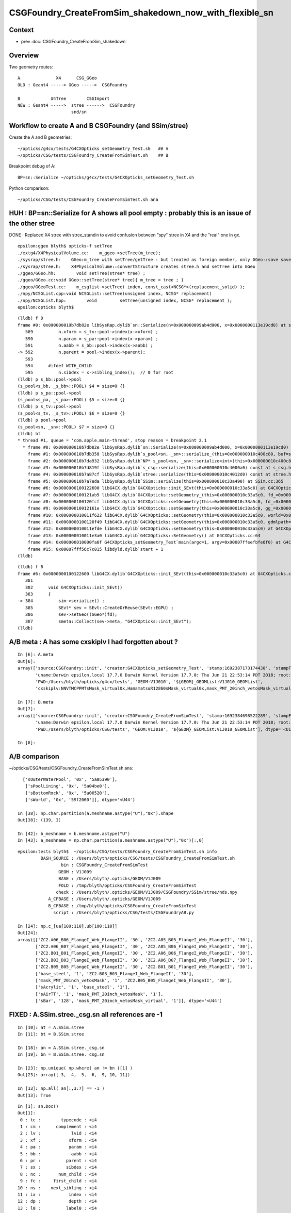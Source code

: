 CSGFoundry_CreateFromSim_shakedown_now_with_flexible_sn
==========================================================


Context
----------

* prev :doc:`CSGFoundry_CreateFromSim_shakedown`


Overview
----------

Two geometry routes::

     A              X4      CSG_GGeo
     OLD : Geant4 -----> GGeo ----->  CSGFoundry 

     B            U4Tree        CSGImport
     NEW : Geant4 ----->  stree ------>  CSGFoundry 
                          snd/sn



Workflow to create A and B CSGFoundry (and SSim/stree) 
-------------------------------------------------------

Create the A and B geometries::

    ~/opticks/g4cx/tests/G4CXOpticks_setGeometry_Test.sh   ## A
    ~/opticks/CSG/tests/CSGFoundry_CreateFromSimTest.sh    ## B 

Breakpoint debug of A::

    BP=sn::Serialize ~/opticks/g4cx/tests/G4CXOpticks_setGeometry_Test.sh

Python comparison::

    ~/opticks/CSG/tests/CSGFoundry_CreateFromSimTest.sh ana



HUH : BP=sn::Serialize for A shows all pool empty : probably this is an issue of the other stree
----------------------------------------------------------------------------------------------------

DONE : Replaced X4 stree with stree_standin to avoid confusion between "spy" stree in X4 and 
the "real" one in gx.  

::

    epsilon:ggeo blyth$ opticks-f setTree 
    ./extg4/X4PhysicalVolume.cc:    m_ggeo->setTree(m_tree); 
    ./sysrap/stree.h:    GGeo:m_tree with setTree/getTree : but treated as foreign member, only GGeo::save saves it 
    ./sysrap/stree.h:    X4PhysicalVolume::convertStructure creates stree.h and setTree into GGeo 
    ./ggeo/GGeo.hh:        void setTree(stree* tree) ; 
    ./ggeo/GGeo.cc:void GGeo::setTree(stree* tree){ m_tree = tree ; }
    ./ggeo/GGeoTest.cc:    m_csglist->setTree( index, const_cast<NCSG*>(replacement_solid) ); 
    ./npy/NCSGList.cpp:void NCSGList::setTree(unsigned index, NCSG* replacement) 
    ./npy/NCSGList.hpp:        void         setTree(unsigned index, NCSG* replacement );
    epsilon:opticks blyth$ 


::

    (lldb) f 0 
    frame #0: 0x000000010b7db82e libSysRap.dylib`sn::Serialize(n=0x000000099ab4d000, x=0x0000000113e19cd0) at sn.h:592
       589 	    n.xform = s_tv::pool->index(x->xform) ;  
       590 	    n.param = s_pa::pool->index(x->param) ;  
       591 	    n.aabb = s_bb::pool->index(x->aabb) ;  
    -> 592 	    n.parent = pool->index(x->parent);  
       593 	
       594 	#ifdef WITH_CHILD
       595 	    n.sibdex = x->sibling_index();  // 0 for root 
    (lldb) p s_bb::pool->pool
    (s_pool<s_bb, _s_bb>::POOL) $4 = size=0 {}
    (lldb) p s_pa::pool->pool
    (s_pool<s_pa, _s_pa>::POOL) $5 = size=0 {}
    (lldb) p s_tv::pool->pool
    (s_pool<s_tv, _s_tv>::POOL) $6 = size=0 {}
    (lldb) p pool->pool
    (s_pool<sn, _sn>::POOL) $7 = size=0 {}
    (lldb) bt
    * thread #1, queue = 'com.apple.main-thread', stop reason = breakpoint 2.1
      * frame #0: 0x000000010b7db82e libSysRap.dylib`sn::Serialize(n=0x000000099ab4d000, x=0x0000000113e19cd0) at sn.h:592
        frame #1: 0x000000010b7db358 libSysRap.dylib`s_pool<sn, _sn>::serialize_(this=0x000000010c400c80, buf=size=553) const at s_pool.h:317
        frame #2: 0x000000010b7da932 libSysRap.dylib`NP* s_pool<sn, _sn>::serialize<int>(this=0x000000010c400c80) const at s_pool.h:342
        frame #3: 0x000000010b7d819f libSysRap.dylib`s_csg::serialize(this=0x000000010c4000a0) const at s_csg.h:172
        frame #4: 0x000000010b7a87cf libSysRap.dylib`stree::serialize(this=0x000000010c4012d0) const at stree.h:2035
        frame #5: 0x000000010b7a7ada libSysRap.dylib`SSim::serialize(this=0x000000010c33a490) at SSim.cc:365
        frame #6: 0x0000000100122600 libG4CX.dylib`G4CXOpticks::init_SEvt(this=0x000000010c33a5c0) at G4CXOpticks.cc:384
        frame #7: 0x0000000100121ab5 libG4CX.dylib`G4CXOpticks::setGeometry_(this=0x000000010c33a5c0, fd_=0x000000099d82aef0) at G4CXOpticks.cc:339
        frame #8: 0x0000000100120fcf libG4CX.dylib`G4CXOpticks::setGeometry(this=0x000000010c33a5c0, fd_=0x000000099d82aef0) at G4CXOpticks.cc:310
        frame #9: 0x000000010012161e libG4CX.dylib`G4CXOpticks::setGeometry(this=0x000000010c33a5c0, gg_=0x0000000131c5ea70) at G4CXOpticks.cc:277
        frame #10: 0x000000010011f622 libG4CX.dylib`G4CXOpticks::setGeometry(this=0x000000010c33a5c0, world=0x000000010c34adc0) at G4CXOpticks.cc:269
        frame #11: 0x0000000100120f49 libG4CX.dylib`G4CXOpticks::setGeometry(this=0x000000010c33a5c0, gdmlpath="/Users/blyth/.opticks/GEOM/V1J010/origin.gdml") at G4CXOpticks.cc:222
        frame #12: 0x000000010011efde libG4CX.dylib`G4CXOpticks::setGeometry(this=0x000000010c33a5c0) at G4CXOpticks.cc:202
        frame #13: 0x000000010011e3a0 libG4CX.dylib`G4CXOpticks::SetGeometry() at G4CXOpticks.cc:64
        frame #14: 0x000000010000fa6f G4CXOpticks_setGeometry_Test`main(argc=1, argv=0x00007ffeefbfe6f0) at G4CXOpticks_setGeometry_Test.cc:16
        frame #15: 0x00007fff56c7c015 libdyld.dylib`start + 1
    (lldb) 


::

    (lldb) f 6
    frame #6: 0x0000000100122600 libG4CX.dylib`G4CXOpticks::init_SEvt(this=0x000000010c33a5c0) at G4CXOpticks.cc:384
       381 	
       382 	void G4CXOpticks::init_SEvt()
       383 	{
    -> 384 	    sim->serialize() ;  
       385 	    SEvt* sev = SEvt::CreateOrReuse(SEvt::EGPU) ; 
       386 	    sev->setGeo((SGeo*)fd);   
       387 	    smeta::Collect(sev->meta, "G4CXOpticks::init_SEvt"); 
    (lldb) 




A/B meta : A has some cxskiplv I had forgotten about ?
---------------------------------------------------------

::

    In [6]: A.meta
    Out[6]: 
    array(['source:CSGFoundry::init', 'creator:G4CXOpticks_setGeometry_Test', 'stamp:1692387173174430', 'stampFmt:2023-08-18T20:32:53.174430',
           'uname:Darwin epsilon.local 17.7.0 Darwin Kernel Version 17.7.0: Thu Jun 21 22:53:14 PDT 2018; root:xnu-4570.71.2~1/RELEASE_X86_64 x86_64', 'HOME:/Users/blyth', 'USER:blyth',
           'PWD:/Users/blyth/opticks/g4cx/tests', 'GEOM:V1J010', '${GEOM}_GEOMList:V1J010_GEOMList',
           'cxskiplv:NNVTMCPPMTsMask_virtual0x,HamamatsuR12860sMask_virtual0x,mask_PMT_20inch_vetosMask_virtual0x', 'cxskiplv_idxlist:117,108,134'], dtype='<U136')

    In [7]: B.meta
    Out[7]: 
    array(['source:CSGFoundry::init', 'creator:CSGFoundry_CreateFromSimTest', 'stamp:1692384698522289', 'stampFmt:2023-08-18T19:51:38.522289',
           'uname:Darwin epsilon.local 17.7.0 Darwin Kernel Version 17.7.0: Thu Jun 21 22:53:14 PDT 2018; root:xnu-4570.71.2~1/RELEASE_X86_64 x86_64', 'HOME:/Users/blyth', 'USER:blyth',
           'PWD:/Users/blyth/opticks/CSG/tests', 'GEOM:V1J010', '${GEOM}_GEOMList:V1J010_GEOMList'], dtype='<U136')

    In [8]:                      


A/B comparison 
-----------------


~/opticks/CSG/tests/CSGFoundry_CreateFromSimTest.sh ana::

      ['sOuterWaterPool', '0x', '5a05390'],
       ['sPoolLining', '0x', '5a04be0'],
       ['sBottomRock', '0x', '5a00520'],
       ['sWorld', '0x', '59f2060']], dtype='<U44')

    In [38]: np.char.partition(a.meshname.astype("U"),"0x").shape
    Out[38]: (139, 3)

    In [42]: b_meshname = b.meshname.astype("U")
    In [43]: a_meshname = np.char.partition(a.meshname.astype("U"),"0x")[:,0]


::

    epsilon:tests blyth$  ~/opticks/CSG/tests/CSGFoundry_CreateFromSimTest.sh info
             BASH_SOURCE : /Users/blyth/opticks/CSG/tests/CSGFoundry_CreateFromSimTest.sh 
                     bin : CSGFoundry_CreateFromSimTest 
                    GEOM : V1J009 
                    BASE : /Users/blyth/.opticks/GEOM/V1J009 
                    FOLD : /tmp/blyth/opticks/CSGFoundry_CreateFromSimTest 
                   check : /Users/blyth/.opticks/GEOM/V1J009/CSGFoundry/SSim/stree/nds.npy 
                A_CFBASE : /Users/blyth/.opticks/GEOM/V1J009 
                B_CFBASE : /tmp/blyth/opticks/CSGFoundry_CreateFromSimTest 
                  script : /Users/blyth/opticks/CSG/tests/CSGFoundryAB.py 

    In [24]: np.c_[ua[100:110],ub[100:110]]
    Out[24]: 
    array([['ZC2.A06_B06_FlangeI_Web_FlangeII', '30', 'ZC2.A05_B05_FlangeI_Web_FlangeII', '30'],
           ['ZC2.A06_B07_FlangeI_Web_FlangeII', '30', 'ZC2.A05_B06_FlangeI_Web_FlangeII', '30'],
           ['ZC2.B01_B01_FlangeI_Web_FlangeII', '30', 'ZC2.A06_B06_FlangeI_Web_FlangeII', '30'],
           ['ZC2.B03_B03_FlangeI_Web_FlangeII', '30', 'ZC2.A06_B07_FlangeI_Web_FlangeII', '30'],
           ['ZC2.B05_B05_FlangeI_Web_FlangeII', '30', 'ZC2.B01_B01_FlangeI_Web_FlangeII', '30'],
           ['base_steel', '1', 'ZC2.B03_B03_FlangeI_Web_FlangeII', '30'],
           ['mask_PMT_20inch_vetosMask', '1', 'ZC2.B05_B05_FlangeI_Web_FlangeII', '30'],
           ['sAcrylic', '1', 'base_steel', '1'],
           ['sAirTT', '1', 'mask_PMT_20inch_vetosMask', '1'],
           ['sBar', '128', 'mask_PMT_20inch_vetosMask_virtual', '1']], dtype='<U44')




FIXED : A.SSim.stree._csg.sn all references are -1 
------------------------------------------------------

::

    In [10]: at = A.SSim.stree
    In [11]: bt = B.SSim.stree

    In [18]: an = A.SSim.stree._csg.sn
    In [19]: bn = B.SSim.stree._csg.sn          

    In [23]: np.unique( np.where( an != bn )[1] )
    Out[23]: array([ 3,  4,  5,  6,  9, 10, 11])

    In [13]: np.all( an[:,3:7] == -1 )
    Out[13]: True


::

    In [1]: sn.Doc()
    Out[1]: 
     0 : tc :        typecode : <i4 
     1 : cm :      complement : <i4 
     2 : lv :            lvid : <i4 
     3 : xf :           xform : <i4 
     4 : pa :           param : <i4 
     5 : bb :            aabb : <i4 
     6 : pr :          parent : <i4 
     7 : sx :          sibdex : <i4 
     8 : nc :       num_child : <i4 
     9 : fc :     first_child : <i4 
    10 : ns :    next_sibling : <i4 
    11 : ix :           index : <i4 
    12 : dp :           depth : <i4 
    13 : l0 :          label0 : <i4 
    14 : l1 :          label1 : <i4 
    15 : l2 :          label2 : <i4 
    16 : l3 :          label3 : <i4 


    In [6]: w = np.where( an != bn ) 

    In [7]: an[w]
    Out[7]: array([-1, -1, -1, -1, -1, -1, -1, -1, -1, -1, ..., -1, -1, -1, -1, -1, -1, -1, -1, -1, -1], dtype=int32)

    In [8]: np.all( an[w] == -1 )
    Out[8]: True


After A:stree_standin FIX getting stree._csg perfect match as expected
------------------------------------------------------------------------

::

    In [1]: an = A.SSim.stree._csg.sn
    In [2]: bn = B.SSim.stree._csg.sn

    In [4]: an.shape
    Out[4]: (553, 17)

    In [5]: bn.shape
    Out[5]: (553, 17)

    In [6]: np.where( an != bn )
    Out[6]: (array([], dtype=int64), array([], dtype=int64))

    In [7]: ac = A.SSim.stree._csg

    In [8]: bc = B.SSim.stree._csg

    In [9]: ac
    Out[9]:
    _csg

    CMDLINE:/Users/blyth/opticks/CSG/tests/CSGFoundryAB.py
    _csg.base:/tmp/blyth/opticks/G4CXOpticks_setGeometry_Test/CSGFoundry/SSim/stree/_csg

      : _csg.s_bb                                          :             (346, 6) : 0:05:26.161790
      : _csg.sn                                            :            (553, 17) : 0:05:26.162039
      : _csg.s_pa                                          :             (346, 6) : 0:05:26.161520
      : _csg.NPFold_index                                  :                 (4,) : 0:05:26.162296
      : _csg.s_tv                                          :       (205, 2, 4, 4) : 0:05:26.160863

     min_stamp : 2023-08-19 11:59:09.712616
     max_stamp : 2023-08-19 11:59:09.714049
     dif_stamp : 0:00:00.001433
     age_stamp : 0:05:26.160863

    In [10]: bc
    Out[10]:
    _csg

    CMDLINE:/Users/blyth/opticks/CSG/tests/CSGFoundryAB.py
    _csg.base:/tmp/blyth/opticks/CSGFoundry_CreateFromSimTest/CSGFoundry/SSim/stree/_csg

      : _csg.s_bb                                          :             (346, 6) : 16:12:59.395056
      : _csg.sn                                            :            (553, 17) : 16:12:59.395231
      : _csg.s_pa                                          :             (346, 6) : 16:12:59.394893
      : _csg.NPFold_index                                  :                 (4,) : 16:12:59.395422
      : _csg.s_tv                                          :       (205, 2, 4, 4) : 16:12:59.394722

     min_stamp : 2023-08-18 19:51:39.647552
     max_stamp : 2023-08-18 19:51:39.648252
     dif_stamp : 0:00:00.000700
     age_stamp : 16:12:59.394722

    In [11]: np.all( ac.s_bb == bc.s_bb )
    Out[11]: True

    In [12]: np.all( ac.s_pa == bc.s_pa )
    Out[12]: True

    In [13]: np.all( ac.s_tv == bc.s_tv )
    Out[13]: True

    In [14]: np.all( ac.sn == bc.sn )
    Out[14]: True






